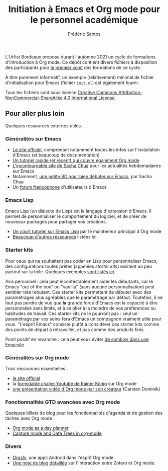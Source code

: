 #+TITLE: Initiation à Emacs et Org mode pour le personnel académique
#+AUTHOR: Frédéric Santos

L'Urfist Bordeaux propose durant l'automne 2021 un cycle de formations d'introduction à Org mode. Ce dépôt contient divers fichiers à disposition des participants pour [[https://sygefor.reseau-urfist.fr/#/training/9060/10576?from=true][le premier volet]] des formations de ce cycle.

À titre purement informatif, un exemple (relativement) minimal de fichier d'initialisation pour Emacs (fichier ~init.el~) est également fourni.

Tous les fichiers sont sous licence [[http://creativecommons.org/licenses/by-nc-sa/4.0/][Creative Commons Attribution-NonCommercial-ShareAlike 4.0 International License]].

** Pour aller plus loin
Quelques ressources externes utiles.

*** Généralités sur Emacs
- [[https://www.gnu.org/software/emacs/][Le site officiel]], comprenant notamment toutes les infos sur l'installation d'Emacs (et beaucoup de documentation)
- [[https://www.itpro.co.uk/development/programming/355406/how-to-learn-emacs][Un tutoriel rapide (et récent) qui couvre également Org mode]]
- [[https://sachachua.com/blog/][L'incontournable site de Sacha Chua]] pour les actualités hebdomadaires sur Emacs
- Notamment, [[https://sachachua.com/blog/wp-content/uploads/2013/05/How-to-Learn-Emacs-v2-Large.png][une petite BD pour bien débuter sur Emacs]], par Sacha Chua
- Un [[https://emacs-doctor.com/forum/][forum francophone]] d'utilisateurs d'Emacs

*** Emacs Lisp
Emacs Lisp (un dialecte de Lisp) est le langage d'extension d'Emacs. Il permet de personnaliser le comportement du logiciel, et de créer de nouveaux packages pour partager vos créations.
- [[https://bzg.fr/en/learn-emacs-lisp-in-15-minutes.html/][Un court tutoriel sur Emacs Lisp]] par le mainteneur principal d'Org mode
- [[http://wikemacs.org/wiki/Emacs_Lisp_Ressources][Beaucoup d'autres ressources]] listées ici

*** Starter kits
Pour ceux qui ne souhaitent pas coder en Lisp pour personnaliser Emacs, des configurations toutes prêtes (appelées /starter kits/) existent un peu partout sur la toile. Quelques exemples [[https://www.emacswiki.org/emacs/StarterKits][sont listés ici]].

Avis personnel : cela peut incontestablement aider les débutants, car le Emacs "out of the box" ou "vanilla" (sans aucune personnalisation) peut sembler très rebutant. Ces starter kits permettent de débuter avec des paramétrages plus agréables que le paramétrage par défaut. Toutefois, il ne faut pas perdre de vue que *la* grande force d'Emacs est la capacité à être personnalisé sans limite, et à se plier à la moindre de vos préférences ou habitudes de travail. Ces starter kits ne le pourront pas : seul un paramétrage par vos soins fera d'Emacs un compagnon vraiment utile pour vous. "L'esprit Emacs" consiste plutôt à considérer ces starter kits comme des points de départ à retravailler, et pas comme des produits finis.

Point positif en revanche : cela peut vous éviter [[https://www.reddit.com/r/emacs/comments/hgcci7/its_a_constant_battle/][de sombrer dans une Emacsite]].

*** Généralités sur Org mode
Trois ressources essentielles :
- [[https://orgmode.org/][le site officiel]]
- la [[https://www.youtube.com/playlist?list=PLVtKhBrRV_ZkPnBtt_TD1Cs9PJlU0IIdE][formidable chaîne Youtube de Rainer König]] sur Org mode
- [[https://www.youtube.com/watch?v=oJTwQvgfgMM][une présentation vidéo d'Org mode par son créateur]] (Carsten Dominik) 

*** Fonctionnalités GTD avancées avec Org mode
Quelques billets de blog pour les fonctionnalités d'agenda et de gestion des tâches avec Org mode :
- [[http://www.newartisans.com/2007/08/using-org-mode-as-a-day-planner/][Org mode as a day planner]]
- [[http://members.optusnet.com.au/~charles57/GTD/datetree.html][Capture mode and Date Trees in org-mode]]

*** Divers
- [[https://github.com/orgzly/orgzly-android][Orgzly]], une appli Android dans l'esprit Org mode
- [[http://www.mkbehr.com/posts/a-research-workflow-with-zotero-and-org-mode/][Une note de blog détaillée]] sur l'interaction entre Zotero et Org mode.
